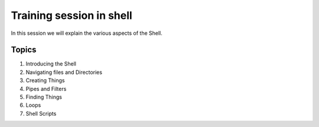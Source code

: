 **Training session in shell**
-----------------------------

In this session we will explain the various aspects of the Shell.

Topics
======

1. Introducing the Shell

2. Navigating files and Directories

3. Creating Things

4. Pipes and Filters

5. Finding Things

6. Loops

7. Shell Scripts

